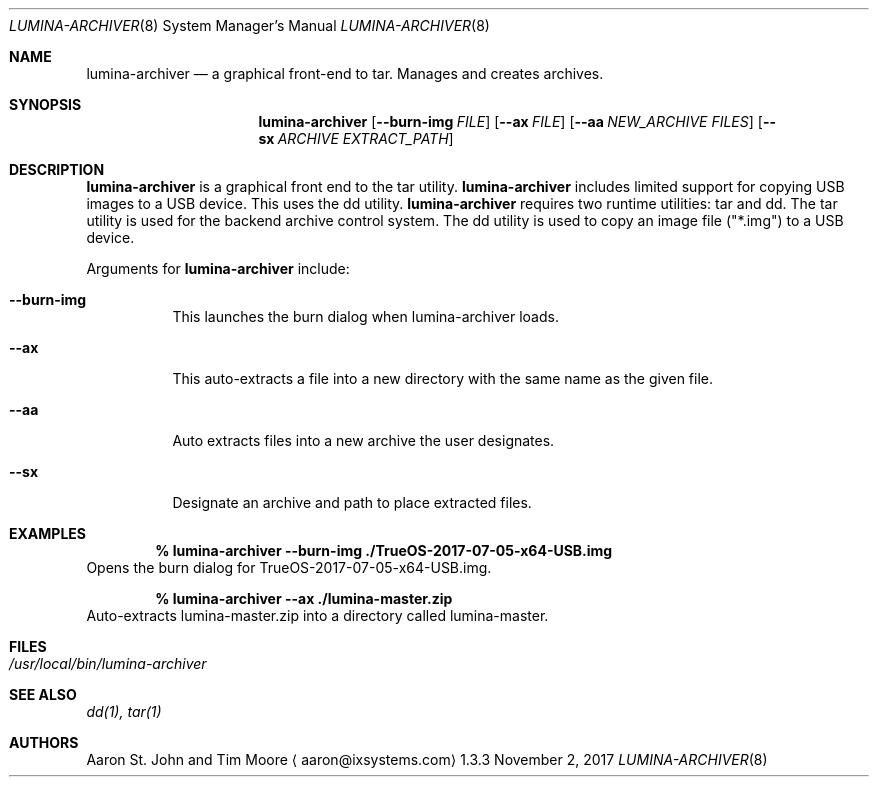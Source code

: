 .Dd November 2, 2017
.Dt LUMINA-ARCHIVER 8
.Os 1.3.3

.Sh NAME
.Nm lumina-archiver
.Nd a graphical front-end to tar.
Manages and creates archives.

.Sh SYNOPSIS
.Nm
.Op Fl -burn-img Ar FILE
.Op Fl -ax  Ar FILE
.Op Fl -aa Ar NEW_ARCHIVE Ar FILES
.Op Fl -sx Ar ARCHIVE Ar EXTRACT_PATH

.Sh DESCRIPTION
.Nm
is a graphical front end to the tar utility.
.Nm
includes limited support for copying USB images to a USB device.
This uses the dd utility.
.Nm
requires two runtime utilities: tar and dd.
The tar utility is used for the backend archive control system.
The dd utility is used to copy an image file ("*.img") to a USB device.
.Pp
Arguments for
.Nm
include:
.Bl -tag -width indent
.It Ic --burn-img
This launches the burn dialog when lumina-archiver loads.
.It Ic --ax
This auto-extracts a file into a new directory with the same name as
the given file.
.It Ic --aa
Auto extracts files into a new archive the user designates.
.It Ic --sx
Designate an archive and path to place extracted files.
.El

.Sh EXAMPLES
.Pp
.Dl % lumina-archiver --burn-img ./TrueOS-2017-07-05-x64-USB.img
Opens the burn dialog for TrueOS-2017-07-05-x64-USB.img.
.Pp
.Dl % lumina-archiver --ax ./lumina-master.zip
Auto-extracts lumina-master.zip into a directory called lumina-master.

.Sh FILES
.Bl -tag -width indent
.It Pa /usr/local/bin/lumina-archiver
.El

.Sh SEE ALSO
.Xr dd(1),
.Xr tar(1)

.Sh AUTHORS
.An Aaron St. John and Tim Moore
.Aq aaron@ixsystems.com
